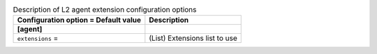 ..
    Warning: Do not edit this file. It is automatically generated from the
    software project's code and your changes will be overwritten.

    The tool to generate this file lives in openstack-doc-tools repository.

    Please make any changes needed in the code, then run the
    autogenerate-config-doc tool from the openstack-doc-tools repository, or
    ask for help on the documentation mailing list, IRC channel or meeting.

.. _neutron-l2_agent:

.. list-table:: Description of L2 agent extension configuration options
   :header-rows: 1
   :class: config-ref-table

   * - Configuration option = Default value
     - Description
   * - **[agent]**
     -
   * - ``extensions`` =
     - (List) Extensions list to use
